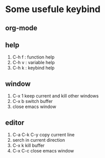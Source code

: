 * Some usefule keybind
** org-mode

** help
   1. C-h f : function help
   2. C-h v : variable help
   3. C-h k : keybind help

** window
   1. C-x 1 keep current and kill other windows
   2. C-x b switch buffer
   3. close emacs window


** editor
   1. C-a C-k C-y copy current line
   2.    serch in current direction
   3. C-x k kill buffer
   4. C-x C-c close emacs window
